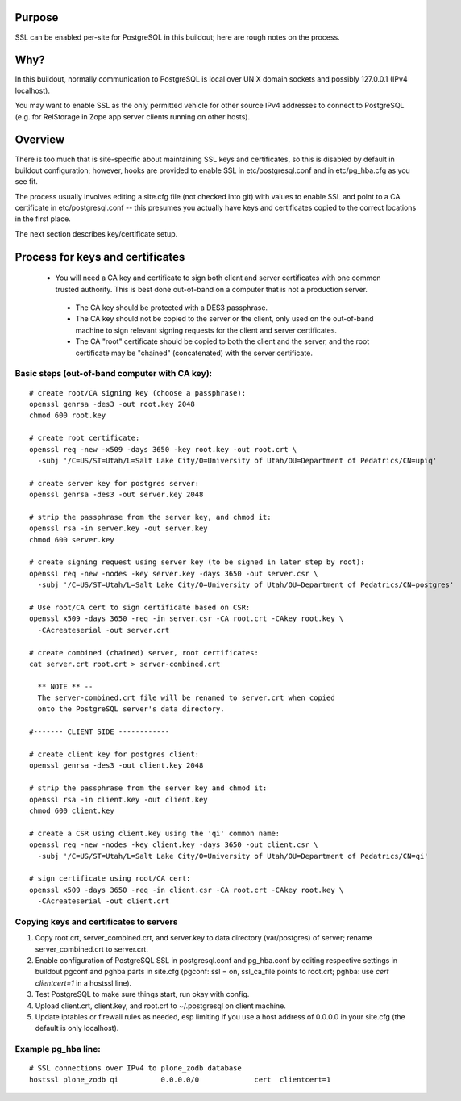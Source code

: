 Purpose
=======

SSL can be enabled per-site for PostgreSQL in this buildout; here are
rough notes on the process.

Why?
====

In this buildout, normally communication to PostgreSQL is local over UNIX
domain sockets and possibly 127.0.0.1 (IPv4 localhost).

You may want to enable SSL as the only permitted vehicle for other source
IPv4 addresses to connect to PostgreSQL (e.g. for RelStorage in Zope
app server clients running on other hosts).

Overview
========

There is too much that is site-specific about maintaining SSL keys and
certificates, so this is disabled by default in buildout configuration;
however, hooks are provided to enable SSL in etc/postgresql.conf and
in etc/pg_hba.cfg as you see fit.

The process usually involves editing a site.cfg file (not checked into git)
with values to enable SSL and point to a CA certificate in 
etc/postgresql.conf -- this presumes you actually have keys and certificates
copied to the correct locations in the first place.

The next section describes key/certificate setup.

Process for keys and certificates
=================================

 * You will need a CA key and certificate to sign both client and server
   certificates with one common trusted authority.  This is best done
   out-of-band on a computer that is not a production server.

  * The CA key should be protected with a DES3 passphrase.

  * The CA key should not be copied to the server or the client, only
    used on the out-of-band machine to sign relevant signing requests for
    the client and server certificates.

  * The CA "root" certificate should be copied to both the client and the
    server, and the root certificate may be "chained" (concatenated) with
    the server certificate.

Basic steps (out-of-band computer with CA key):
-----------------------------------------------

::

  # create root/CA signing key (choose a passphrase):
  openssl genrsa -des3 -out root.key 2048
  chmod 600 root.key

  # create root certificate:
  openssl req -new -x509 -days 3650 -key root.key -out root.crt \
    -subj '/C=US/ST=Utah/L=Salt Lake City/O=University of Utah/OU=Department of Pedatrics/CN=upiq'

  # create server key for postgres server:
  openssl genrsa -des3 -out server.key 2048

  # strip the passphrase from the server key, and chmod it:
  openssl rsa -in server.key -out server.key
  chmod 600 server.key

  # create signing request using server key (to be signed in later step by root):
  openssl req -new -nodes -key server.key -days 3650 -out server.csr \
    -subj '/C=US/ST=Utah/L=Salt Lake City/O=University of Utah/OU=Department of Pedatrics/CN=postgres'

  # Use root/CA cert to sign certificate based on CSR:
  openssl x509 -days 3650 -req -in server.csr -CA root.crt -CAkey root.key \
    -CAcreateserial -out server.crt

  # create combined (chained) server, root certificates:
  cat server.crt root.crt > server-combined.crt

    ** NOTE ** --
    The server-combined.crt file will be renamed to server.crt when copied
    onto the PostgreSQL server's data directory.

  #------- CLIENT SIDE ------------

  # create client key for postgres client:
  openssl genrsa -des3 -out client.key 2048

  # strip the passphrase from the server key and chmod it:
  openssl rsa -in client.key -out client.key
  chmod 600 client.key

  # create a CSR using client.key using the 'qi' common name:
  openssl req -new -nodes -key client.key -days 3650 -out client.csr \
    -subj '/C=US/ST=Utah/L=Salt Lake City/O=University of Utah/OU=Department of Pedatrics/CN=qi'

  # sign certificate using root/CA cert:
  openssl x509 -days 3650 -req -in client.csr -CA root.crt -CAkey root.key \
    -CAcreateserial -out client.crt


Copying keys and certificates to servers
----------------------------------------

1. Copy root.crt, server_combined.crt, and server.key to data directory
   (var/postgres) of server; rename server_combined.crt to server.crt.

2. Enable configuration of PostgreSQL SSL in postgresql.conf and pg_hba.conf
   by editing respective settings in buildout pgconf and pghba parts in
   site.cfg (pgconf: ssl = on, ssl_ca_file points to root.crt; pghba: use
   `cert clientcert=1` in a hostssl line).

3. Test PostgreSQL to make sure things start, run okay with config.

4. Upload client.crt, client.key, and root.crt to ~/.postgresql on client
   machine.

5. Update iptables or firewall rules as needed, esp limiting if you use
   a host address of 0.0.0.0 in your site.cfg (the default is only
   localhost).


Example pg_hba line:
--------------------

::

  # SSL connections over IPv4 to plone_zodb database
  hostssl plone_zodb qi          0.0.0.0/0             cert  clientcert=1

